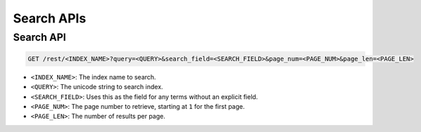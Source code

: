 Search APIs
===========

Search API
-------------

.. code-block:: text

    GET /rest/<INDEX_NAME>?query=<QUERY>&search_field=<SEARCH_FIELD>&page_num=<PAGE_NUM>&page_len=<PAGE_LEN>

* ``<INDEX_NAME>``: The index name to search.
* ``<QUERY>``: The unicode string to search index.
* ``<SEARCH_FIELD>``: Uses this as the field for any terms without an explicit field.
* ``<PAGE_NUM>``: The page number to retrieve, starting at ``1`` for the first page.
* ``<PAGE_LEN>``: The number of results per page.

